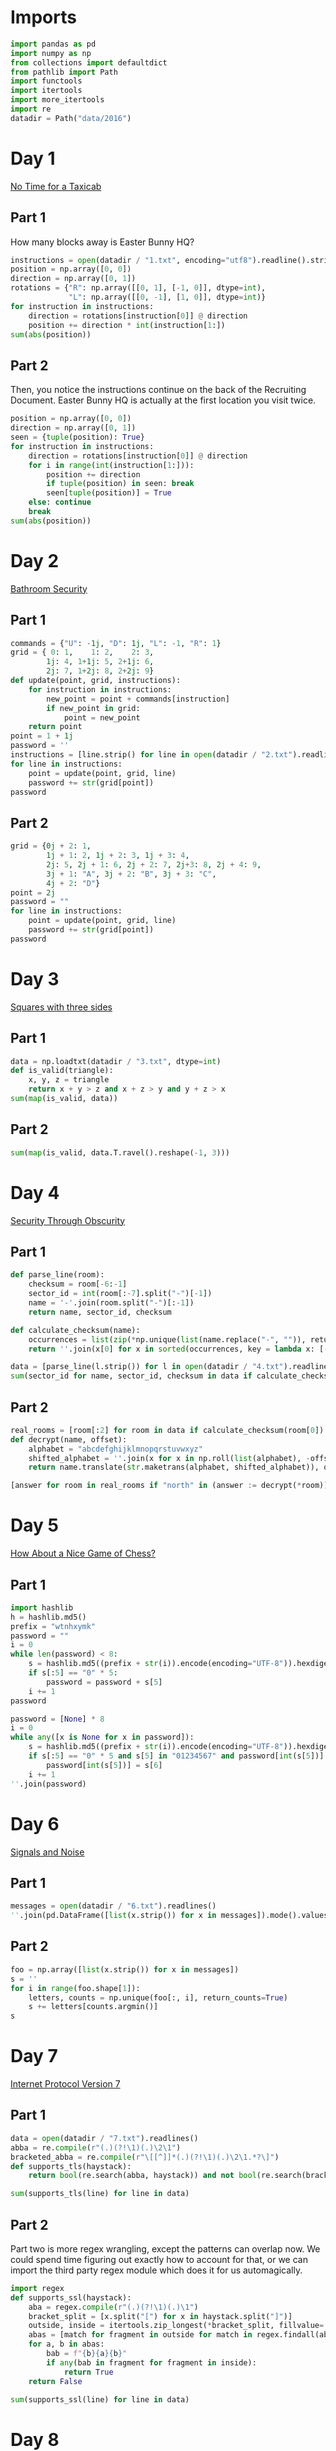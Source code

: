 #+PROPERTY: header-args:jupyter-python  :session aoc-2016 :kernel aoc
#+PROPERTY: header-args    :pandoc t

* Imports
#+begin_src jupyter-python
  import pandas as pd
  import numpy as np
  from collections import defaultdict
  from pathlib import Path
  import functools
  import itertools
  import more_itertools
  import re
  datadir = Path("data/2016")
#+end_src

* Day 1
[[https://adventofcode.com/2016/day/1][No Time for a Taxicab]]
** Part 1
How many blocks away is Easter Bunny HQ?
#+begin_src jupyter-python
  instructions = open(datadir / "1.txt", encoding="utf8").readline().strip().split(", ")
  position = np.array([0, 0])
  direction = np.array([0, 1])
  rotations = {"R": np.array([[0, 1], [-1, 0]], dtype=int),
               "L": np.array([[0, -1], [1, 0]], dtype=int)}
  for instruction in instructions:
      direction = rotations[instruction[0]] @ direction
      position += direction * int(instruction[1:])
  sum(abs(position))

#+end_src

** Part 2
Then, you notice the instructions continue on the back of the Recruiting Document. Easter Bunny HQ is actually at the first location you visit twice.
#+begin_src jupyter-python
  position = np.array([0, 0])
  direction = np.array([0, 1])
  seen = {tuple(position): True}
  for instruction in instructions:
      direction = rotations[instruction[0]] @ direction
      for i in range(int(instruction[1:])):
          position += direction
          if tuple(position) in seen: break
          seen[tuple(position)] = True
      else: continue
      break
  sum(abs(position))
#+end_src

* Day 2
[[https://adventofcode.com/2016/day/2][Bathroom Security]]
** Part 1
#+begin_src jupyter-python
  commands = {"U": -1j, "D": 1j, "L": -1, "R": 1}
  grid = { 0: 1,    1: 2,    2: 3,
          1j: 4, 1+1j: 5, 2+1j: 6,
          2j: 7, 1+2j: 8, 2+2j: 9}
  def update(point, grid, instructions):
      for instruction in instructions:
          new_point = point + commands[instruction]
          if new_point in grid:
              point = new_point
      return point
  point = 1 + 1j
  password = ''
  instructions = [line.strip() for line in open(datadir / "2.txt").readlines()]
  for line in instructions:
      point = update(point, grid, line)
      password += str(grid[point])
  password

#+end_src

** Part 2
#+begin_src jupyter-python
  grid = {0j + 2: 1,
          1j + 1: 2, 1j + 2: 3, 1j + 3: 4,
          2j: 5, 2j + 1: 6, 2j + 2: 7, 2j+3: 8, 2j + 4: 9,
          3j + 1: "A", 3j + 2: "B", 3j + 3: "C",
          4j + 2: "D"}
  point = 2j
  password = ""
  for line in instructions:
      point = update(point, grid, line)
      password += str(grid[point])
  password
#+end_src

* Day 3
[[https://adventofcode.com/2016/day/3][Squares with three sides]]
** Part 1
#+begin_src jupyter-python
  data = np.loadtxt(datadir / "3.txt", dtype=int)
  def is_valid(triangle):
      x, y, z = triangle
      return x + y > z and x + z > y and y + z > x
  sum(map(is_valid, data))
#+end_src

** Part 2
#+begin_src jupyter-python
sum(map(is_valid, data.T.ravel().reshape(-1, 3)))
#+end_src

* Day 4
[[https://adventofcode.com/2016/day/4][Security Through Obscurity]]
** Part 1

#+begin_src jupyter-python
  def parse_line(room):
      checksum = room[-6:-1]
      sector_id = int(room[:-7].split("-")[-1])
      name = '-'.join(room.split("-")[:-1])
      return name, sector_id, checksum

  def calculate_checksum(name):
      occurrences = list(zip(*np.unique(list(name.replace("-", "")), return_counts=True)))
      return ''.join(x[0] for x in sorted(occurrences, key = lambda x: [-x[1], x[0]])[:5])

  data = [parse_line(l.strip()) for l in open(datadir / "4.txt").readlines()]
  sum(sector_id for name, sector_id, checksum in data if calculate_checksum(name) == checksum)
#+end_src

** Part 2
#+begin_src jupyter-python
  real_rooms = [room[:2] for room in data if calculate_checksum(room[0]) == room[2]]
  def decrypt(name, offset):
      alphabet = "abcdefghijklmnopqrstuvwxyz"
      shifted_alphabet = ''.join(x for x in np.roll(list(alphabet), -offset % 26))
      return name.translate(str.maketrans(alphabet, shifted_alphabet)), offset

  [answer for room in real_rooms if "north" in (answer := decrypt(*room))[0]]

#+end_src

* Day 5
[[https://adventofcode.com/2016/day/5][How About a Nice Game of Chess?]]
** Part 1
#+begin_src jupyter-python
  import hashlib
  h = hashlib.md5()
  prefix = "wtnhxymk"
  password = ""
  i = 0
  while len(password) < 8:
      s = hashlib.md5((prefix + str(i)).encode(encoding="UTF-8")).hexdigest()
      if s[:5] == "0" * 5:
          password = password + s[5]
      i += 1
  password
#+end_src

#+begin_src jupyter-python
  password = [None] * 8
  i = 0
  while any([x is None for x in password]):
      s = hashlib.md5((prefix + str(i)).encode(encoding="UTF-8")).hexdigest()
      if s[:5] == "0" * 5 and s[5] in "01234567" and password[int(s[5])] is None:
          password[int(s[5])] = s[6]
      i += 1
  ''.join(password)
#+end_src

* Day 6
[[https://adventofcode.com/2016/day/6][Signals and Noise]]
** Part 1
#+begin_src jupyter-python
  messages = open(datadir / "6.txt").readlines()
  ''.join(pd.DataFrame([list(x.strip()) for x in messages]).mode().values[0])

#+end_src

** Part 2
#+begin_src jupyter-python
  foo = np.array([list(x.strip()) for x in messages])
  s = ''
  for i in range(foo.shape[1]):
      letters, counts = np.unique(foo[:, i], return_counts=True)
      s += letters[counts.argmin()]
  s
#+end_src

* Day 7
[[https://adventofcode.com/2016/day/7][Internet Protocol Version 7]]
** Part 1
#+begin_src jupyter-python
  data = open(datadir / "7.txt").readlines()
  abba = re.compile(r"(.)(?!\1)(.)\2\1")
  bracketed_abba = re.compile(r"\[[^]]*(.)(?!\1)(.)\2\1.*?\]")
  def supports_tls(haystack):
      return bool(re.search(abba, haystack)) and not bool(re.search(bracketed_abba, haystack))

  sum(supports_tls(line) for line in data)

#+end_src

** Part 2
Part two is more regex wrangling, except the patterns can overlap now. We could spend time figuring out exactly how to account for that, or we can import the third party regex module which does it for us automagically.
#+begin_src jupyter-python
  import regex
  def supports_ssl(haystack):
      aba = regex.compile(r"(.)(?!\1)(.)\1")
      bracket_split = [x.split("[") for x in haystack.split("]")]
      outside, inside = itertools.zip_longest(*bracket_split, fillvalue='')
      abas = [match for fragment in outside for match in regex.findall(aba, fragment, overlapped=True)]
      for a, b in abas:
          bab = f"{b}{a}{b}"
          if any(bab in fragment for fragment in inside):
              return True
      return False

  sum(supports_ssl(line) for line in data)

#+end_src

* Day 8
[[https://adventofcode.com/2016/day/8][Two-Factor Authentication]]
** Part 1
#+begin_src jupyter-python
  array = np.zeros((6, 50), dtype=int)
  lines = [x.strip().split() for x in open(datadir / '8.txt').readlines()]
  for instructions in lines:
      if instructions[0] == 'rect':
          row, col = [int(a) for a in instructions[1].split("x")]
          array[:col, :row] = 1
          continue
      row = int(instructions[2].split("=")[1])
      amount = int(instructions[-1])
      if instructions[1] == "column":
          array = array.T
      array[row] = np.roll(array[row], amount)
      if instructions[1] == "column":
          array = array.T
  array.sum()
#+end_src

** Part 2
#+begin_src jupyter-python
  [[''.join('█' if char else ' ' for char in line)] for line in array]
#+end_src

* Day 9
[[https://adventofcode.com/2016/day/9][Explosives in Cyberspace]]
** Part 1
#+begin_src jupyter-python
  data = open(datadir / "9.txt").read().strip()
  part1 = data

  def count(s, part2 = False):
      total = 0
      while s:
          if s[0] != "(":
              total += 1
              s = s[1:]
              continue
          end = s.index(")")
          chars, repeat = map(int, s[1:end].split("x"))
          s = s[end + 1:]
          if part2:
              total += repeat * count(s[:chars], True)
          else:
              total += repeat * chars
          s = s[chars:]
      return total
  count(data)
#+end_src

** Part 2
#+begin_src jupyter-python
  count(data, part2=True)
#+end_src
